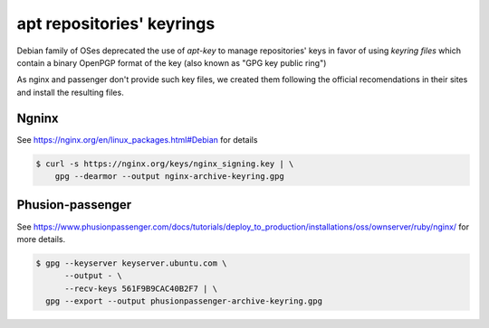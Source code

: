 .. _readme_apt_keyrings:

apt repositories' keyrings
==========================

Debian family of OSes deprecated the use of `apt-key` to manage repositories' keys
in favor of using `keyring files` which contain a binary OpenPGP format of the key
(also known as "GPG key public ring")

As nginx and passenger don't provide such key files, we created them following the
official recomendations in their sites and install the resulting files.

Ngninx
------

See https://nginx.org/en/linux_packages.html#Debian for details

.. code-block:: bash

   $ curl -s https://nginx.org/keys/nginx_signing.key | \
       gpg --dearmor --output nginx-archive-keyring.gpg

Phusion-passenger
-----------------

See https://www.phusionpassenger.com/docs/tutorials/deploy_to_production/installations/oss/ownserver/ruby/nginx/
for more details.

.. code-block:: bash

   $ gpg --keyserver keyserver.ubuntu.com \
         --output - \
         --recv-keys 561F9B9CAC40B2F7 | \
     gpg --export --output phusionpassenger-archive-keyring.gpg
